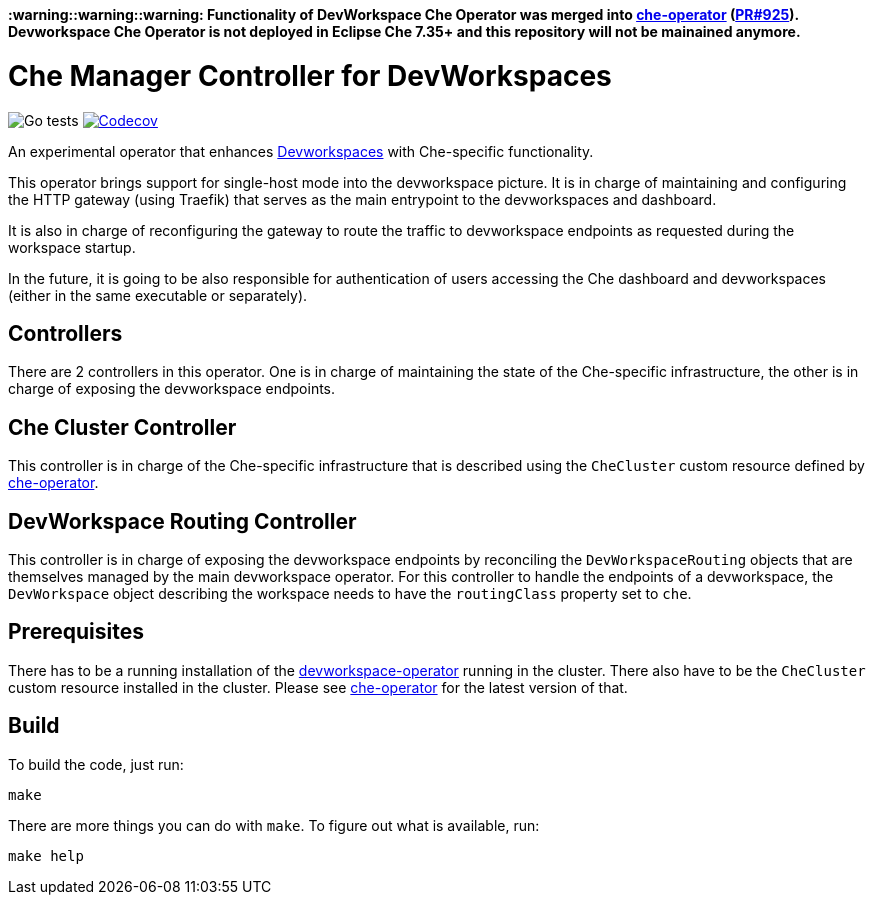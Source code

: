 #### :warning::warning::warning: Functionality of DevWorkspace Che Operator was merged into https://github.com/eclipse-che/che-operator[che-operator] (https://github.com/eclipse-che/che-operator/pull/925[PR#925]). Devworkspace Che Operator is not deployed in Eclipse Che 7.35+ and this repository will not be mainained anymore.

= Che Manager Controller for DevWorkspaces

image:https://github.com/che-incubator/devworkspace-che-operator/workflows/Go%20tests/badge.svg["Go tests"] image:https://codecov.io/gh/che-incubator/devworkspace-che-operator/branch/master/graph/badge.svg?token=37N55V7E6S["Codecov", link="https://codecov.io/gh/che-incubator/devworkspace-che-operator"]


An experimental operator that enhances https://github.com/devfile/devworkspace-operator[Devworkspaces] with Che-specific functionality.

This operator brings support for single-host mode into the devworkspace picture. It is in charge of maintaining and configuring
the HTTP gateway (using Traefik) that serves as the main entrypoint to the devworkspaces and dashboard.

It is also in charge of reconfiguring the gateway to route the traffic to devworkspace endpoints as requested during the workspace startup.

In the future, it is going to be also responsible for authentication of users accessing the Che dashboard and devworkspaces (either in 
the same executable or separately).

== Controllers

There are 2 controllers in this operator. One is in charge of maintaining the state of the Che-specific infrastructure, the other is 
in charge of exposing the devworkspace endpoints.

== Che Cluster Controller

This controller is in charge of the Che-specific infrastructure that is described using the `CheCluster` custom resource defined by
https://github.com/eclipse-che/che-operator[che-operator].

== DevWorkspace Routing Controller

This controller is in charge of exposing the devworkspace endpoints by reconciling the `DevWorkspaceRouting` objects that are themselves managed
by the main devworkspace operator. For this controller to handle the endpoints of a devworkspace, the `DevWorkspace` object describing the
workspace needs to have the `routingClass` property set to `che`.

== Prerequisites

There has to be a running installation of the https://github.com/devfile/devworkspace-operator[devworkspace-operator] running in the cluster.
There also have to be the `CheCluster` custom resource installed in the cluster. Please see https://github.com/eclipse-che/che-operator[che-operator] for the latest version of that.

== Build

To build the code, just run:

```
make
```

There are more things you can do with `make`. To figure out what is available, run:

```
make help
``` 

